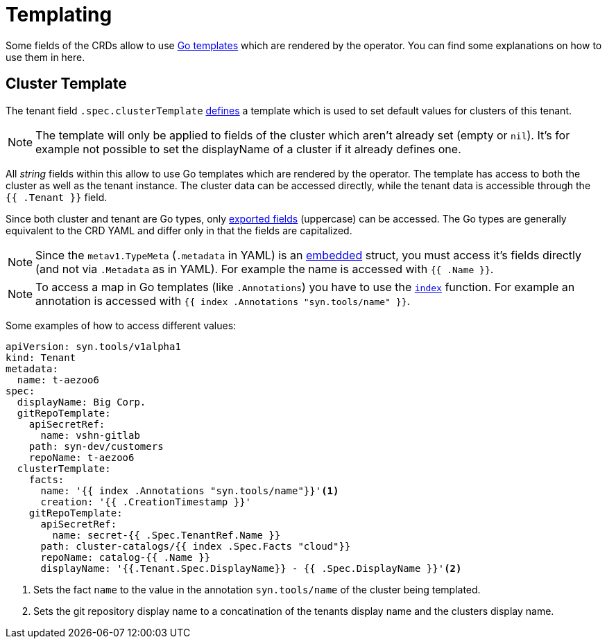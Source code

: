 = Templating

Some fields of the CRDs allow to use https://golang.org/pkg/text/template[Go templates] which are rendered by the operator.
You can find some explanations on how to use them in here.


== Cluster Template

The tenant field `.spec.clusterTemplate` <<references/api-reference.adoc#k8s-api-github-com-projectsyn-lieutenant-operator-api-v1alpha1-tenantspec,defines>> a template which is used to set default values for clusters of this tenant.

[NOTE]
The template will only be applied to fields of the cluster which aren't already set (empty or `nil`).
It's for example not possible to set the displayName of a cluster if it already defines one.

All _string_ fields within this allow to use Go templates which are rendered by the operator.
The template has access to both the cluster as well as the tenant instance.
The cluster data can be accessed directly, while the tenant data is accessible through the `{{ .Tenant }}` field.

Since both cluster and tenant are Go types, only https://golang.org/ref/spec#Exported_identifiers[exported fields] (uppercase) can be accessed.
The Go types are generally equivalent to the CRD YAML and differ only in that the fields are capitalized.

[NOTE]
====
Since the `metav1.TypeMeta` (`.metadata` in YAML) is an https://golang.org/doc/effective_go.html#embedding[embedded] struct, you must access it's fields directly (and not via `.Metadata` as in YAML).
For example the name is accessed with `{{ .Name }}`.
====

[NOTE]
====
To access a map in Go templates (like `.Annotations`) you have to use the https://golang.org/pkg/text/template/#hdr-Functions[`index`] function.
For example an annotation is accessed with `{{ index .Annotations "syn.tools/name" }}`.
====

Some examples of how to access different values:

[source,yaml]
----
apiVersion: syn.tools/v1alpha1
kind: Tenant
metadata:
  name: t-aezoo6
spec:
  displayName: Big Corp.
  gitRepoTemplate:
    apiSecretRef:
      name: vshn-gitlab
    path: syn-dev/customers
    repoName: t-aezoo6
  clusterTemplate:
    facts:
      name: '{{ index .Annotations "syn.tools/name"}}'<1>
      creation: '{{ .CreationTimestamp }}'
    gitRepoTemplate:
      apiSecretRef:
        name: secret-{{ .Spec.TenantRef.Name }}
      path: cluster-catalogs/{{ index .Spec.Facts "cloud"}}
      repoName: catalog-{{ .Name }}
      displayName: '{{.Tenant.Spec.DisplayName}} - {{ .Spec.DisplayName }}'<2>
----
<1> Sets the fact `name` to the value in the annotation `syn.tools/name` of the cluster being templated.
<2> Sets the git repository display name to a concatination of the tenants display name and the clusters display name.
